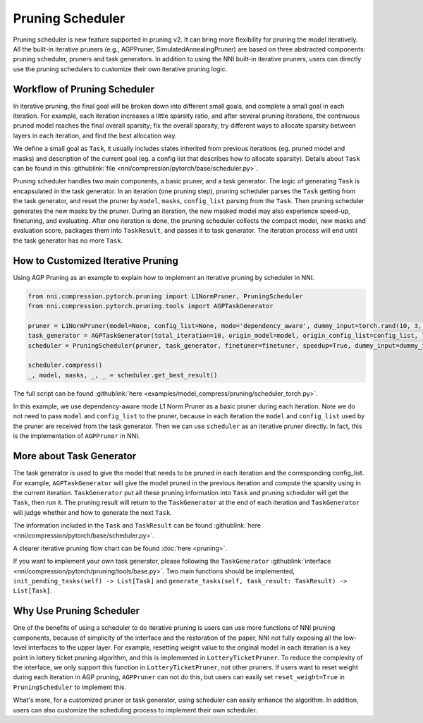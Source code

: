 Pruning Scheduler
=================

Pruning scheduler is new feature supported in pruning v2. It can bring more flexibility for pruning the model iteratively.
All the built-in iterative pruners (e.g., AGPPruner, SimulatedAnnealingPruner) are based on three abstracted components: pruning scheduler, pruners and task generators.
In addition to using the NNI built-in iterative pruners,
users can directly use the pruning schedulers to customize their own iterative pruning logic.

Workflow of Pruning Scheduler
-----------------------------

In iterative pruning, the final goal will be broken down into different small goals, and complete a small goal in each iteration.
For example, each iteration increases a little sparsity ratio, and after several pruning iterations, the continuous pruned model reaches the final overall sparsity;
fix the overall sparsity, try different ways to allocate sparsity between layers in each iteration, and find the best allocation way.

We define a small goal as ``Task``, it usually includes states inherited from previous iterations (eg. pruned model and masks) and description of the current goal (eg. a config list that describes how to allocate sparsity).
Details about ``Task`` can be found in this :githublink:`file <nni/compression/pytorch/base/scheduler.py>`.

Pruning scheduler handles two main components, a basic pruner, and a task generator. The logic of generating ``Task`` is encapsulated in the task generator.
In an iteration (one pruning step), pruning scheduler parses the ``Task`` getting from the task generator,
and reset the pruner by ``model``, ``masks``, ``config_list`` parsing from the ``Task``.
Then pruning scheduler generates the new masks by the pruner. During an iteration, the new masked model may also experience speed-up, finetuning, and evaluating.
After one iteration is done, the pruning scheduler collects the compact model, new masks and evaluation score, packages them into ``TaskResult``, and passes it to task generator.
The iteration process will end until the task generator has no more ``Task``.

How to Customized Iterative Pruning
-----------------------------------

Using AGP Pruning as an example to explain how to implement an iterative pruning by scheduler in NNI.

.. code-block:: python

    from nni.compression.pytorch.pruning import L1NormPruner, PruningScheduler
    from nni.compression.pytorch.pruning.tools import AGPTaskGenerator

    pruner = L1NormPruner(model=None, config_list=None, mode='dependency_aware', dummy_input=torch.rand(10, 3, 224, 224).to(device))
    task_generator = AGPTaskGenerator(total_iteration=10, origin_model=model, origin_config_list=config_list, log_dir='.', keep_intermediate_result=True)
    scheduler = PruningScheduler(pruner, task_generator, finetuner=finetuner, speedup=True, dummy_input=dummy_input, evaluator=None, reset_weight=False)

    scheduler.compress()
    _, model, masks, _, _ = scheduler.get_best_result()

The full script can be found :githublink:`here <examples/model_compress/pruning/scheduler_torch.py>`.

In this example, we use dependency-aware mode L1 Norm Pruner as a basic pruner during each iteration.
Note we do not need to pass ``model`` and ``config_list`` to the pruner, because in each iteration the ``model`` and ``config_list`` used by the pruner are received from the task generator.
Then we can use ``scheduler`` as an iterative pruner directly. In fact, this is the implementation of ``AGPPruner`` in NNI.

More about Task Generator
-------------------------

The task generator is used to give the model that needs to be pruned in each iteration and the corresponding config_list.
For example, ``AGPTaskGenerator`` will give the model pruned in the previous iteration and compute the sparsity using in the current iteration.
``TaskGenerator`` put all these pruning information into ``Task`` and pruning scheduler will get the ``Task``, then run it.
The pruning result will return to the ``TaskGenerator`` at the end of each iteration and ``TaskGenerator`` will judge whether and how to generate the next ``Task``.

The information included in the ``Task`` and ``TaskResult`` can be found :githublink:`here <nni/compression/pytorch/base/scheduler.py>`.

A clearer iterative pruning flow chart can be found :doc:`here <pruning>`.


If you want to implement your own task generator, please following the ``TaskGenerator`` :githublink:`interface <nni/compression/pytorch/pruning/tools/base.py>`.
Two main functions should be implemented, ``init_pending_tasks(self) -> List[Task]`` and ``generate_tasks(self, task_result: TaskResult) -> List[Task]``.

Why Use Pruning Scheduler
-------------------------

One of the benefits of using a scheduler to do iterative pruning is users can use more functions of NNI pruning components,
because of simplicity of the interface and the restoration of the paper, NNI not fully exposing all the low-level interfaces to the upper layer.
For example, resetting weight value to the original model in each iteration is a key point in lottery ticket pruning algorithm, and this is implemented in ``LotteryTicketPruner``.
To reduce the complexity of the interface, we only support this function in ``LotteryTicketPruner``, not other pruners.
If users want to reset weight during each iteration in AGP pruning, ``AGPPruner`` can not do this, but users can easily set ``reset_weight=True`` in ``PruningScheduler`` to implement this.

What's more, for a customized pruner or task generator, using scheduler can easily enhance the algorithm.
In addition, users can also customize the scheduling process to implement their own scheduler.
